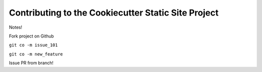 ====================================================
Contributing to the Cookiecutter Static Site Project
====================================================

Notes!

Fork project on Github

``git co -m issue_101``

``git co -m new_feature``

Issue PR from branch!
